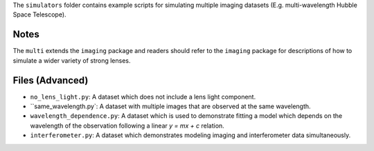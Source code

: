 The ``simulators`` folder contains example scripts for simulating multiple imaging datasets (E.g. multi-wavelength
Hubble Space Telescope).

Notes
-----

The ``multi`` extends the ``imaging`` package and readers should refer to the ``imaging`` package for descriptions of
how to simulate a wider variety of strong lenses.

Files (Advanced)
----------------

- ``no_lens_light.py``: A dataset which does not include a lens light component.
- ``same_wavelength.py`: A dataset with multiple images that are observed at the same wavelength.
- ``wavelength_dependence.py``: A dataset which is used to demonstrate fitting a model which depends on the wavelength of the observation following a linear `y = mx + c` relation.
- ``interferometer.py``: A dataset which demonstrates modeling imaging and interferometer data simultaneously.